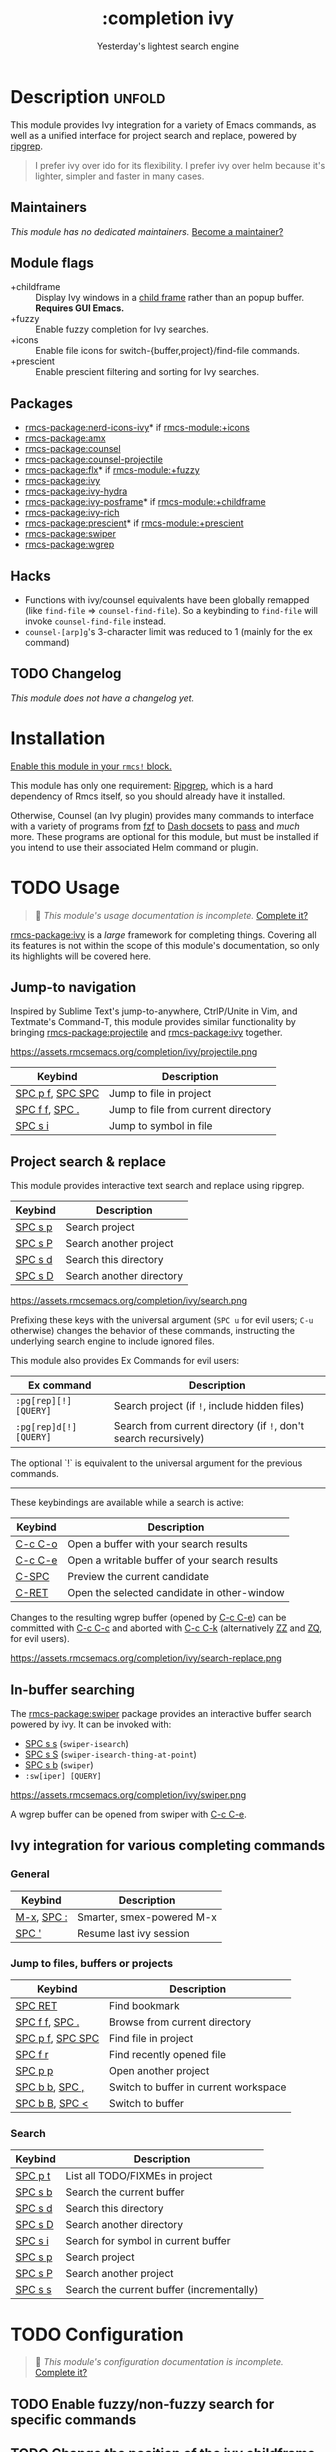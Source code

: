 #+title:    :completion ivy
#+subtitle: Yesterday's lightest search engine
#+created:  February 20, 2017
#+since:    2.0.0

* Description :unfold:
This module provides Ivy integration for a variety of Emacs commands, as well as
a unified interface for project search and replace, powered by [[https://github.com/BurntSushi/ripgrep/][ripgrep]].

#+begin_quote
I prefer ivy over ido for its flexibility. I prefer ivy over helm because it's
lighter, simpler and faster in many cases.
#+end_quote

** Maintainers
/This module has no dedicated maintainers./ [[rmcs-contrib-maintainer:][Become a maintainer?]]

** Module flags
- +childframe ::
  Display Ivy windows in a [[https://www.gnu.org/software/emacs/manual/html_node/elisp/Child-Frames.html][child frame]] rather than an popup buffer. *Requires
  GUI Emacs.*
- +fuzzy ::
  Enable fuzzy completion for Ivy searches.
- +icons ::
  Enable file icons for switch-{buffer,project}/find-file commands.
- +prescient ::
  Enable prescient filtering and sorting for Ivy searches.

** Packages
- [[rmcs-package:nerd-icons-ivy]]* if [[rmcs-module:+icons]]
- [[rmcs-package:amx]]
- [[rmcs-package:counsel]]
- [[rmcs-package:counsel-projectile]]
- [[rmcs-package:flx]]* if [[rmcs-module:+fuzzy]]
- [[rmcs-package:ivy]]
- [[rmcs-package:ivy-hydra]]
- [[rmcs-package:ivy-posframe]]* if [[rmcs-module:+childframe]]
- [[rmcs-package:ivy-rich]]
- [[rmcs-package:prescient]]* if [[rmcs-module:+prescient]]
- [[rmcs-package:swiper]]
- [[rmcs-package:wgrep]]

** Hacks
- Functions with ivy/counsel equivalents have been globally remapped (like
  ~find-file~ => ~counsel-find-file~). So a keybinding to ~find-file~ will
  invoke ~counsel-find-file~ instead.
- ~counsel-[arp]g~'s 3-character limit was reduced to 1 (mainly for the ex
  command)

** TODO Changelog
# This section will be machine generated. Don't edit it by hand.
/This module does not have a changelog yet./

* Installation
[[id:01cffea4-3329-45e2-a892-95a384ab2338][Enable this module in your ~rmcs!~ block.]]

This module has only one requirement: [[https://github.com/BurntSushi/ripgrep][Ripgrep]], which is a hard dependency of
Rmcs itself, so you should already have it installed.

Otherwise, Counsel (an Ivy plugin) provides many commands to interface with a
variety of programs from [[https://github.com/junegunn/fzf][fzf]] to [[https://kapeli.com/dash][Dash docsets]] to [[https://www.passwordstore.org/][pass]] and /much/ more. These
programs are optional for this module, but must be installed if you intend to
use their associated Helm command or plugin.

* TODO Usage
#+begin_quote
 󱌣 /This module's usage documentation is incomplete./ [[rmcs-contrib-module:][Complete it?]]
#+end_quote

[[rmcs-package:ivy]] is a /large/ framework for completing things. Covering all its features is
not within the scope of this module's documentation, so only its highlights will
be covered here.

** Jump-to navigation
Inspired by Sublime Text's jump-to-anywhere, CtrlP/Unite in Vim, and Textmate's
Command-T, this module provides similar functionality by bringing [[rmcs-package:projectile]] and
[[rmcs-package:ivy]] together.

https://assets.rmcsemacs.org/completion/ivy/projectile.png

| Keybind          | Description                         |
|------------------+-------------------------------------|
| [[kbd:][SPC p f]], [[kbd:][SPC SPC]] | Jump to file in project             |
| [[kbd:][SPC f f]], [[kbd:][SPC .]]   | Jump to file from current directory |
| [[kbd:][SPC s i]]          | Jump to symbol in file              |

** Project search & replace
This module provides interactive text search and replace using ripgrep.

| Keybind | Description              |
|---------+--------------------------|
| [[kbd:][SPC s p]] | Search project           |
| [[kbd:][SPC s P]] | Search another project   |
| [[kbd:][SPC s d]] | Search this directory    |
| [[kbd:][SPC s D]] | Search another directory |

https://assets.rmcsemacs.org/completion/ivy/search.png

Prefixing these keys with the universal argument (=SPC u= for evil users; =C-u=
otherwise) changes the behavior of these commands, instructing the underlying
search engine to include ignored files.

This module also provides Ex Commands for evil users:
| Ex command             | Description                                                      |
|------------------------+------------------------------------------------------------------|
| ~:pg[rep][!] [QUERY]~  | Search project (if ~!~, include hidden files)                    |
| ~:pg[rep]d[!] [QUERY]~ | Search from current directory (if ~!~, don't search recursively) |

The optional `!` is equivalent to the universal argument for the previous
commands.

-----

These keybindings are available while a search is active:
| Keybind | Description                                   |
|---------+-----------------------------------------------|
| [[kbd:][C-c C-o]] | Open a buffer with your search results        |
| [[kbd:][C-c C-e]] | Open a writable buffer of your search results |
| [[kbd:][C-SPC]]   | Preview the current candidate                 |
| [[kbd:][C-RET]]   | Open the selected candidate in other-window   |

Changes to the resulting wgrep buffer (opened by [[kbd:][C-c C-e]]) can be committed with
[[kbd:][C-c C-c]] and aborted with [[kbd:][C-c C-k]] (alternatively [[kbd:][ZZ]] and [[kbd:][ZQ]], for evil users).

https://assets.rmcsemacs.org/completion/ivy/search-replace.png

** In-buffer searching
The [[rmcs-package:swiper]] package provides an interactive buffer search powered by ivy. It
can be invoked with:

- [[kbd:][SPC s s]] (~swiper-isearch~)
- [[kbd:][SPC s S]] (~swiper-isearch-thing-at-point~)
- [[kbd:][SPC s b]] (~swiper~)
- ~:sw[iper] [QUERY]~

https://assets.rmcsemacs.org/completion/ivy/swiper.png

A wgrep buffer can be opened from swiper with [[kbd:][C-c C-e]].

** Ivy integration for various completing commands
*** General
| Keybind    | Description               |
|------------+---------------------------|
| [[kbd:][M-x]], [[kbd:][SPC :]] | Smarter, smex-powered M-x |
| [[kbd:][SPC ']]      | Resume last ivy session   |

*** Jump to files, buffers or projects
| Keybind          | Description                           |
|------------------+---------------------------------------|
| [[kbd:][SPC RET]]          | Find bookmark                         |
| [[kbd:][SPC f f]], [[kbd:][SPC .]]   | Browse from current directory         |
| [[kbd:][SPC p f]], [[kbd:][SPC SPC]] | Find file in project                  |
| [[kbd:][SPC f r]]          | Find recently opened file             |
| [[kbd:][SPC p p]]          | Open another project                  |
| [[kbd:][SPC b b]], [[kbd:][SPC ,]]   | Switch to buffer in current workspace |
| [[kbd:][SPC b B]], [[kbd:][SPC <]]   | Switch to buffer                      |

*** Search
| Keybind | Description                               |
|---------+-------------------------------------------|
| [[kbd:][SPC p t]] | List all TODO/FIXMEs in project           |
| [[kbd:][SPC s b]] | Search the current buffer                 |
| [[kbd:][SPC s d]] | Search this directory                     |
| [[kbd:][SPC s D]] | Search another directory                  |
| [[kbd:][SPC s i]] | Search for symbol in current buffer       |
| [[kbd:][SPC s p]] | Search project                            |
| [[kbd:][SPC s P]] | Search another project                    |
| [[kbd:][SPC s s]] | Search the current buffer (incrementally) |

* TODO Configuration
#+begin_quote
 󱌣 /This module's configuration documentation is incomplete./ [[rmcs-contrib-module:][Complete it?]]
#+end_quote

** TODO Enable fuzzy/non-fuzzy search for specific commands
** TODO Change the position of the ivy childframe

* TODO Troubleshooting
** Sorting is not applied at all sometimes
If the number of candidates is greater than ~ivy-sort-max-size~, sorting will be
disabled completely. Rmcs lowers the default value to prevent performance
issues, so increasing the value may fix your issue:
#+begin_src elisp
;;; add to $RMCSDIR/config.el
(after! ivy
  (setq ivy-sort-max-size 30000))  ; Rmcs sets this to 7500, but Ivy's default is 30k
#+end_src


* Frequently asked questions
[[rmcs-suggest-faq:][Ask a question?]]

** Helm vs Ivy vs Ido vs Vertico
See [[id:4f36ae11-1da8-4624-9c30-46b764e849fc][this answer]].

* TODO Appendix
#+begin_quote
 󱌣 This module has no appendix yet. [[rmcs-contrib-module:][Write one?]]
#+end_quote
